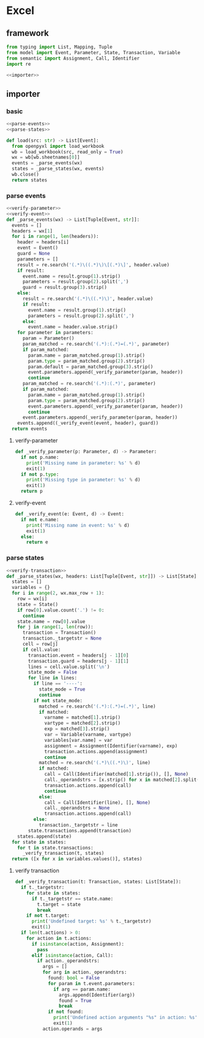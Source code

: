 #+STARTUP: indent
* Excel
** framework
#+begin_src python :tangle ${BUILDDIR}/excel.py
  from typing import List, Mapping, Tuple
  from model import Event, Parameter, State, Transaction, Variable
  from semantic import Assignment, Call, Identifier
  import re

  <<importer>>
#+end_src
** importer
*** basic
#+begin_src python :noweb-ref importer
  <<parse-events>>
  <<parse-states>>

  def load(src: str) -> List[Event]:
    from openpyxl import load_workbook
    wb = load_workbook(src, read_only = True)
    wx = wb[wb.sheetnames[0]]
    events = _parse_events(wx)
    states = _parse_states(wx, events)
    wb.close()
    return states
#+end_src

*** parse events
#+begin_src python :noweb-ref parse-events
  <<verify-parameter>>
  <<verify-event>>
  def _parse_events(wx) -> List[Tuple[Event, str]]:
    events = []
    headers = wx[1]
    for i in range(1, len(headers)):
      header = headers[i]
      event = Event()
      guard = None
      parameters = []
      result = re.search('(.*)\((.*)\)\[(.*)\]', header.value)
      if result:
        event.name = result.group(1).strip()
        parameters = result.group(2).split(',')
        guard = result.group(3).strip()
      else:
        result = re.search('(.*)\((.*)\)', header.value)
        if result:
          event.name = result.group(1).strip()
          parameters = result.group(2).split(',')
        else:
          event.name = header.value.strip()
      for parameter in parameters:
        param = Parameter()
        param_matched = re.search('(.*):(.*)=(.*)', parameter)
        if param_matched:
          param.name = param_matched.group(1).strip()
          param.type = param_matched.group(2).strip()
          param.default = param_matched.group(3).strip()
          event.parameters.append(_verify_parameter(param, header))
          continue
        param_matched = re.search('(.*):(.*)', parameter)
        if param_matched:
          param.name = param_matched.group(1).strip()
          param.type = param_matched.group(2).strip()
          event.parameters.append(_verify_parameter(param, header))
          continue
        event.parameters.append(_verify_parameter(param, header))
      events.append((_verify_event(event, header), guard))
    return events
#+end_src
**** verify-parameter
#+begin_src python :noweb-ref verify-parameter
  def _verify_parameter(p: Parameter, d) -> Parameter:
    if not p.name:
      print('Missing name in parameter: %s' % d)
      exit(1)
    if not p.type:
      print('Missing type in parameter: %s' % d)
      exit(1)
    return p
#+end_src
**** verify-event
#+begin_src python :noweb-ref verify-event
  def _verify_event(e: Event, d) -> Event:
    if not e.name:
      print('Missing name in event: %s' % d)
      exit(1)
    else:
      return e
#+end_src
*** parse states
#+begin_src python :noweb-ref parse-states
  <<verify-transaction>>
  def _parse_states(wx, headers: List[Tuple[Event, str]]) -> List[State]:
    states = []
    variables = {}
    for i in range(2, wx.max_row + 1):
      row = wx[i]
      state = State()
      if row[0].value.count('.') != 0:
        continue
      state.name = row[0].value
      for j in range(1, len(row)):
        transaction = Transaction()
        transaction._targetstr = None
        cell = row[j]
        if cell.value:
          transaction.event = headers[j - 1][0]
          transaction.guard = headers[j - 1][1]
          lines = cell.value.split('\n')
          state_mode = False
          for line in lines:
            if line == '----':
              state_mode = True
              continue
            if not state_mode:
              matched = re.search('(.*):(.*)=(.*)', line)
              if matched:
                varname = matched[1].strip()
                vartype = matched[2].strip()
                exp = matched[3].strip()
                var = Variable(varname, vartype)
                variables[var.name] = var
                assignment = Assignment(Identifier(varname), exp)
                transaction.actions.append(assignment)
                continue
              matched = re.search('(.*)\((.*)\)', line)
              if matched:
                call = Call(Identifier(matched[1].strip()), [], None)
                call._operandstrs = [x.strip() for x in matched[2].split(',')]
                transaction.actions.append(call)
                continue
              else:
                call = Call(Identifier(line), [], None)
                call._operandstrs = None
                transaction.actions.append(call)
            else:
              transaction._targetstr = line
          state.transactions.append(transaction)
      states.append(state)
    for state in states:
      for t in state.transactions:
        _verify_transaction(t, states)
    return ([x for x in variables.values()], states)
#+end_src
**** verify transaction
#+begin_src python :noweb-ref verify-transaction
  def _verify_transaction(t: Transaction, states: List[State]):
    if t._targetstr:
      for state in states:
        if t._targetstr == state.name:
          t.target = state
          break
      if not t.target:
        print('Undefined target: %s' % t._targetstr)
        exit(1)
    if len(t.actions) > 0:
      for action in t.actions:
        if isinstance(action, Assignment):
          pass
        elif isinstance(action, Call):
          if action._operandstrs:
            args = []
            for arg in action._operandstrs:
              found: bool = False
              for param in t.event.parameters:
                if arg == param.name:
                  args.append(Identifier(arg))
                  found = True
                  break
              if not found:
                print('Undefined action arguments "%s" in action: %s' % (arg, action))
                exit(1)
            action.operands = args
#+end_src
